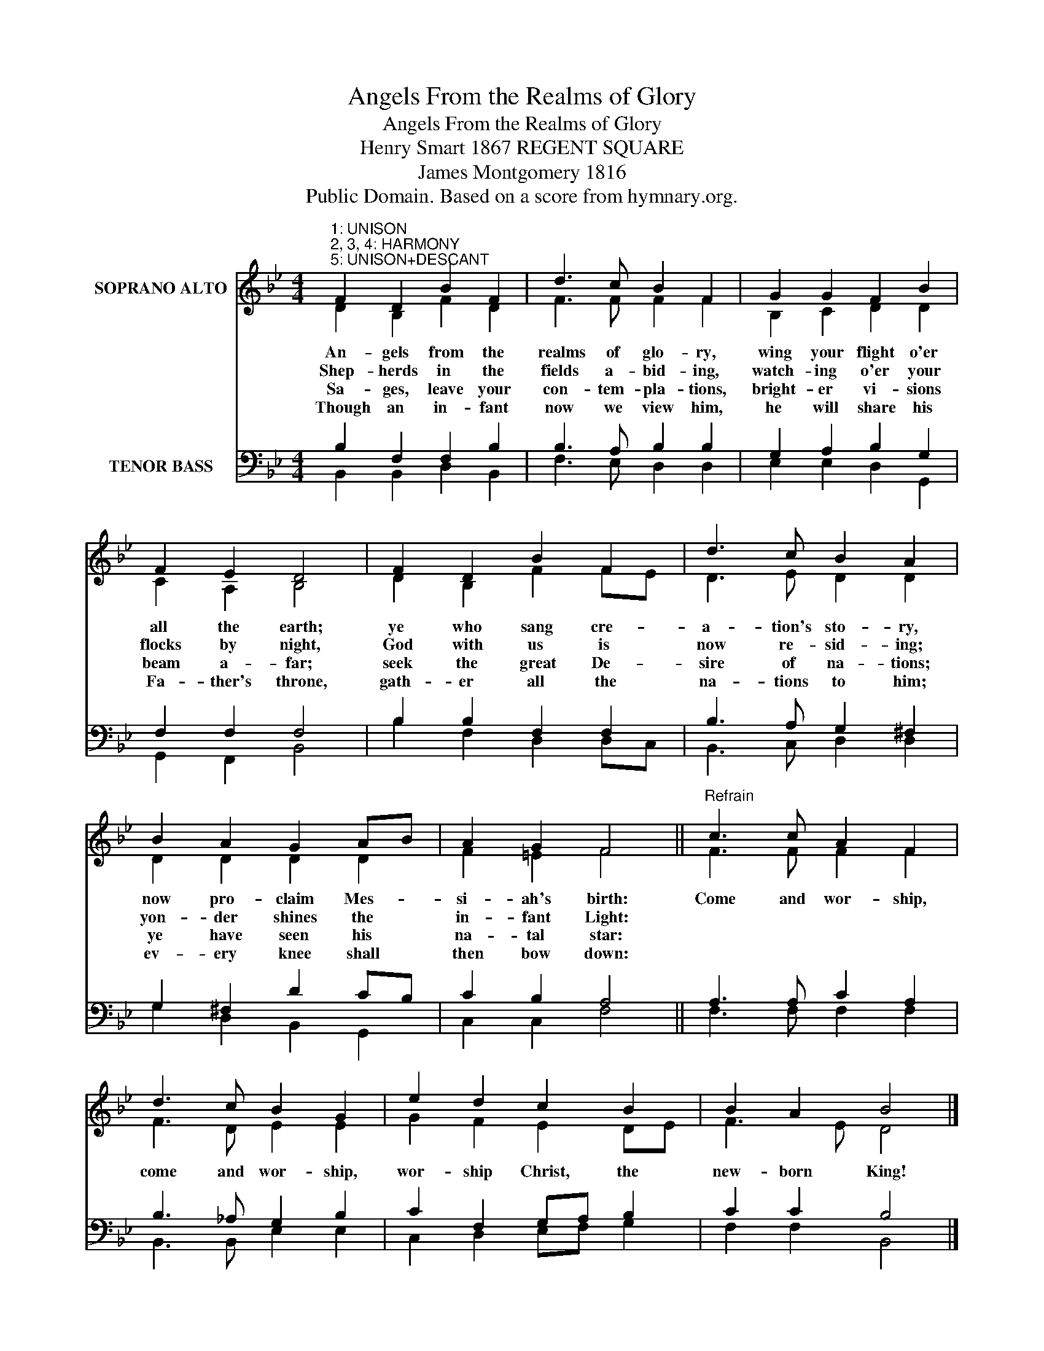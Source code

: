 X:1
T:Angels From the Realms of Glory
T:Angels From the Realms of Glory
T:Henry Smart 1867 REGENT SQUARE
T:James Montgomery 1816
T:Public Domain. Based on a score from hymnary.org.
Z:Public Domain. Based on a score from hymnary.org.
%%score ( 1 2 ) ( 3 4 )
L:1/8
M:4/4
K:Bb
V:1 treble nm="SOPRANO ALTO"
V:2 treble 
V:3 bass nm="TENOR BASS"
V:4 bass 
V:1
"^1: UNISON\n2, 3, 4: HARMONY\n5: UNISON+DESCANT" F2 D2 B2 F2 | d3 c B2 F2 | G2 G2 F2 B2 | %3
w: An- gels from the|realms of glo- ry,|wing your flight o'er|
w: Shep- herds in the|fields a- bid- ing,|watch- ing o'er your|
w: Sa- ges, leave your|con- tem- pla- tions,|bright- er vi- sions|
w: Though an in- fant|now we view him,|he will share his|
 F2 E2 D4 | F2 D2 B2 F2 | d3 c B2 A2 | B2 A2 G2 AB | A2 G2 F4 ||"^Refrain" c3 c A2 F2 | %9
w: all the earth;|ye who sang cre-|a- tion's sto- ry,|now pro- claim Mes- *|si- ah's birth:|Come and wor- ship,|
w: flocks by night,|God with us is|now re- sid- ing;|yon- der shines the *|in- fant Light:||
w: beam a- far;|seek the great De-|sire of na- tions;|ye have seen his *|na- tal star:||
w: Fa- ther's throne,|gath- er all the|na- tions to him;|ev- ery knee shall *|then bow down:||
 d3 c B2 G2 | e2 d2 c2 B2 | B2 A2 B4 |] %12
w: come and wor- ship,|wor- ship Christ, the|new- born King!|
w: |||
w: |||
w: |||
V:2
 D2 B,2 F2 D2 | F3 F F2 F2 | B,2 C2 D2 D2 | C2 A,2 B,4 | D2 B,2 F2 FE | D3 E D2 D2 | D2 D2 D2 D2 | %7
 F2 =E2 F4 || F3 F F2 F2 | F3 D E2 E2 | G2 F2 E2 DE | F3 E D4 |] %12
V:3
 B,2 F,2 F,2 B,2 | B,3 A, B,2 B,2 | G,2 A,2 B,2 G,2 | F,2 F,2 F,4 | B,2 B,2 F,2 F,2 | %5
 B,3 A, G,2 ^F,2 | G,2 ^F,2 D2 CB, | C2 B,2 A,4 || A,3 A, C2 A,2 | B,3 _A, G,2 B,2 | %10
 C2 F,2 G,A, B,2 | C2 C2 B,4 |] %12
V:4
 B,,2 B,,2 D,2 B,,2 | F,3 E, D,2 D,2 | E,2 E,2 D,2 G,,2 | G,,2 F,,2 B,,4 | B,2 F,2 D,2 D,C, | %5
 B,,3 C, D,2 D,2 | G,2 D,2 B,,2 G,,2 | C,2 C,2 F,4 || F,3 F, F,2 F,2 | B,,3 B,, E,2 E,2 | %10
 C,2 D,2 E,F, G,2 | F,2 F,2 B,,4 |] %12

